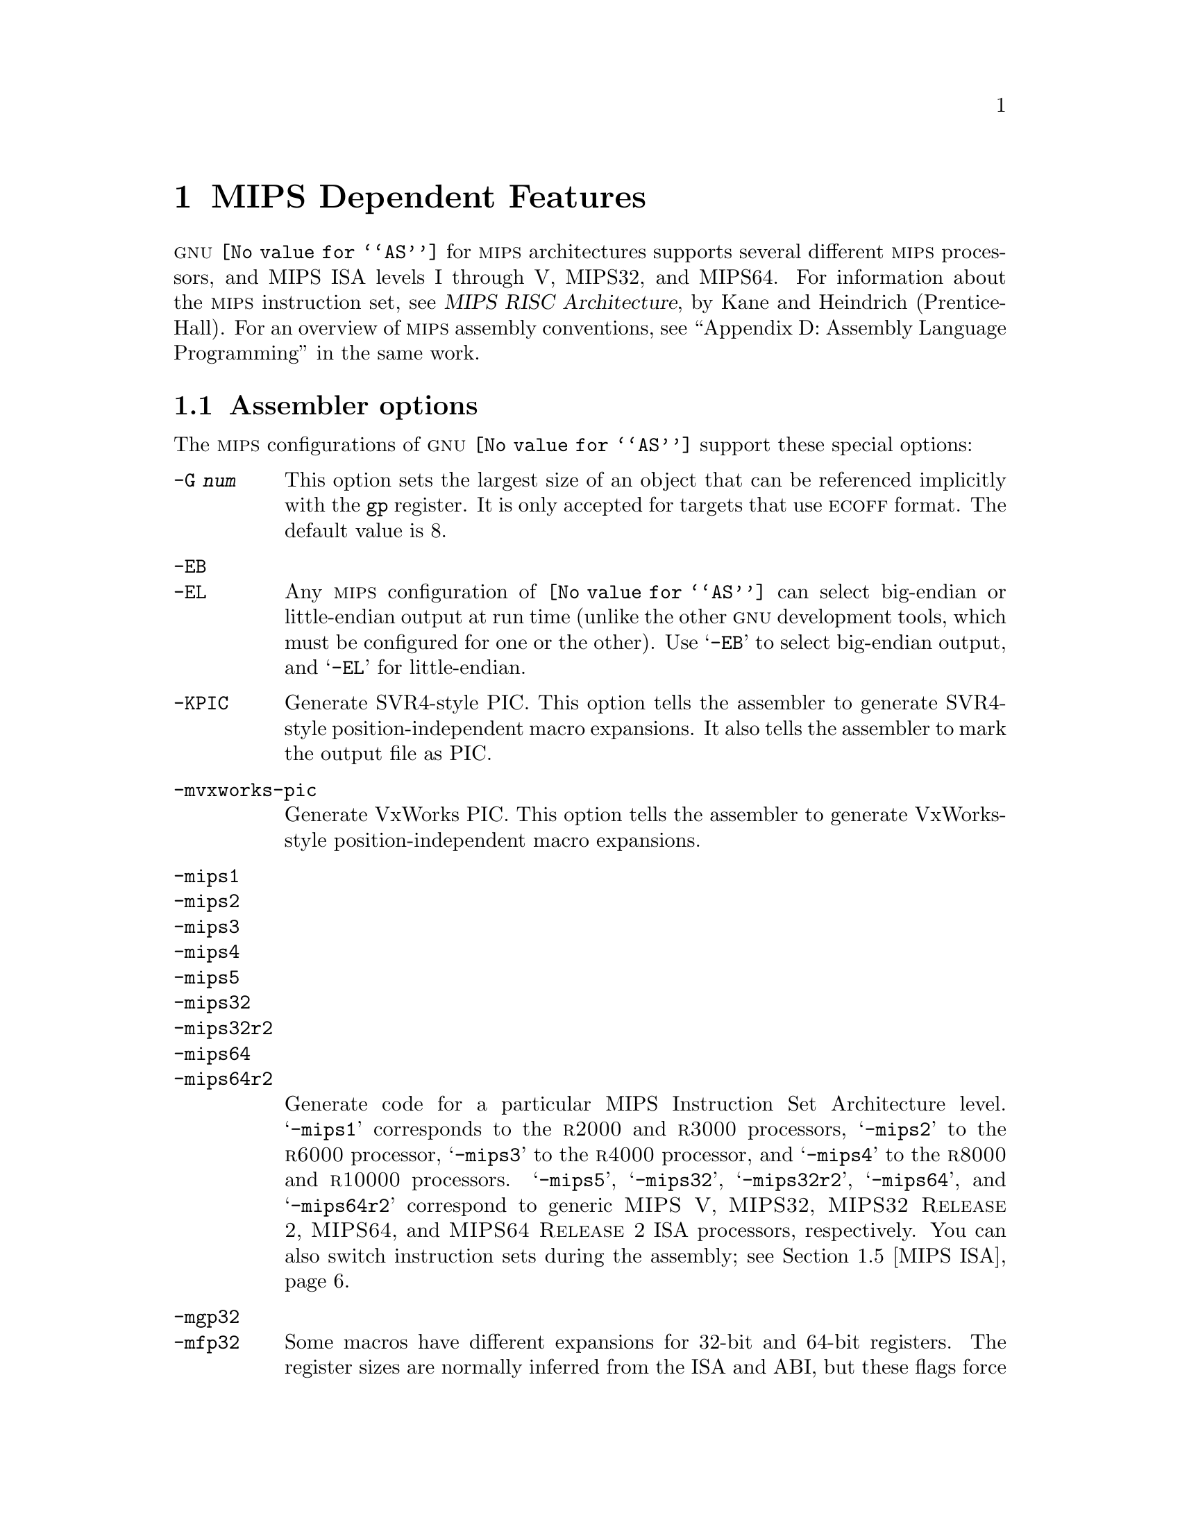 @c Copyright 1991, 1992, 1993, 1994, 1995, 1997, 1999, 2000, 2001,
@c 2002, 2003, 2004
@c Free Software Foundation, Inc.
@c This is part of the GAS manual.
@c For copying conditions, see the file as.texinfo.
@ifset GENERIC
@page
@node MIPS-Dependent
@chapter MIPS Dependent Features
@end ifset
@ifclear GENERIC
@node Machine Dependencies
@chapter MIPS Dependent Features
@end ifclear

@cindex MIPS processor
@sc{gnu} @code{@value{AS}} for @sc{mips} architectures supports several
different @sc{mips} processors, and MIPS ISA levels I through V, MIPS32,
and MIPS64.  For information about the @sc{mips} instruction set, see
@cite{MIPS RISC Architecture}, by Kane and Heindrich (Prentice-Hall).
For an overview of @sc{mips} assembly conventions, see ``Appendix D:
Assembly Language Programming'' in the same work.

@menu
* MIPS Opts::   	Assembler options
* MIPS Object:: 	ECOFF object code
* MIPS Stabs::  	Directives for debugging information
* MIPS ISA::    	Directives to override the ISA level
* MIPS symbol sizes::   Directives to override the size of symbols
* MIPS autoextend::	Directives for extending MIPS 16 bit instructions
* MIPS insn::		Directive to mark data as an instruction
* MIPS option stack::	Directives to save and restore options
* MIPS ASE instruction generation overrides:: Directives to control
  			generation of MIPS ASE instructions
* MIPS floating-point:: Directives to override floating-point options
@end menu

@node MIPS Opts
@section Assembler options

The @sc{mips} configurations of @sc{gnu} @code{@value{AS}} support these
special options:

@table @code
@cindex @code{-G} option (MIPS)
@item -G @var{num}
This option sets the largest size of an object that can be referenced
implicitly with the @code{gp} register.  It is only accepted for targets
that use @sc{ecoff} format.  The default value is 8.

@cindex @code{-EB} option (MIPS)
@cindex @code{-EL} option (MIPS)
@cindex MIPS big-endian output
@cindex MIPS little-endian output
@cindex big-endian output, MIPS
@cindex little-endian output, MIPS
@item -EB
@itemx -EL
Any @sc{mips} configuration of @code{@value{AS}} can select big-endian or
little-endian output at run time (unlike the other @sc{gnu} development
tools, which must be configured for one or the other).  Use @samp{-EB}
to select big-endian output, and @samp{-EL} for little-endian.

@item -KPIC
@cindex PIC selection, MIPS
@cindex @option{-KPIC} option, MIPS
Generate SVR4-style PIC.  This option tells the assembler to generate
SVR4-style position-independent macro expansions.  It also tells the
assembler to mark the output file as PIC.

@item -mvxworks-pic
@cindex @option{-mvxworks-pic} option, MIPS
Generate VxWorks PIC.  This option tells the assembler to generate
VxWorks-style position-independent macro expansions.

@cindex MIPS architecture options
@item -mips1
@itemx -mips2
@itemx -mips3
@itemx -mips4
@itemx -mips5
@itemx -mips32
@itemx -mips32r2
@itemx -mips64
@itemx -mips64r2
Generate code for a particular MIPS Instruction Set Architecture level.
@samp{-mips1} corresponds to the @sc{r2000} and @sc{r3000} processors,
@samp{-mips2} to the @sc{r6000} processor, @samp{-mips3} to the
@sc{r4000} processor, and @samp{-mips4} to the @sc{r8000} and
@sc{r10000} processors.  @samp{-mips5}, @samp{-mips32}, @samp{-mips32r2},
@samp{-mips64}, and @samp{-mips64r2}
correspond to generic
@sc{MIPS V}, @sc{MIPS32}, @sc{MIPS32 Release 2}, @sc{MIPS64},
and @sc{MIPS64 Release 2}
ISA processors, respectively.  You can also switch
instruction sets during the assembly; see @ref{MIPS ISA, Directives to
override the ISA level}.

@item -mgp32
@itemx -mfp32
Some macros have different expansions for 32-bit and 64-bit registers.
The register sizes are normally inferred from the ISA and ABI, but these
flags force a certain group of registers to be treated as 32 bits wide at
all times.  @samp{-mgp32} controls the size of general-purpose registers
and @samp{-mfp32} controls the size of floating-point registers.

The @code{.set gp=32} and @code{.set fp=32} directives allow the size
of registers to be changed for parts of an object. The default value is
restored by @code{.set gp=default} and @code{.set fp=default}.

On some MIPS variants there is a 32-bit mode flag; when this flag is
set, 64-bit instructions generate a trap.  Also, some 32-bit OSes only
save the 32-bit registers on a context switch, so it is essential never
to use the 64-bit registers.

@item -mgp64
@itemx -mfp64
Assume that 64-bit registers are available.  This is provided in the
interests of symmetry with @samp{-mgp32} and @samp{-mfp32}.

The @code{.set gp=64} and @code{.set fp=64} directives allow the size
of registers to be changed for parts of an object. The default value is
restored by @code{.set gp=default} and @code{.set fp=default}.

@item -mips16
@itemx -no-mips16
Generate code for the MIPS 16 processor.  This is equivalent to putting
@code{.set mips16} at the start of the assembly file.  @samp{-no-mips16}
turns off this option.

@item -msmartmips
@itemx -mno-smartmips
Enables the SmartMIPS extensions to the MIPS32 instruction set, which
provides a number of new instructions which target smartcard and
cryptographic applications.  This is equivalent to putting
@code{.set smartmips} at the start of the assembly file.
@samp{-mno-smartmips} turns off this option.

@item -mips3d
@itemx -no-mips3d
Generate code for the MIPS-3D Application Specific Extension.
This tells the assembler to accept MIPS-3D instructions.
@samp{-no-mips3d} turns off this option.

@item -mdmx
@itemx -no-mdmx
Generate code for the MDMX Application Specific Extension.
This tells the assembler to accept MDMX instructions.
@samp{-no-mdmx} turns off this option.

@item -mdsp
@itemx -mno-dsp
Generate code for the DSP Release 1 Application Specific Extension.
This tells the assembler to accept DSP Release 1 instructions.
@samp{-mno-dsp} turns off this option.

@item -mdspr2
@itemx -mno-dspr2
Generate code for the DSP Release 2 Application Specific Extension.
This option implies -mdsp.
This tells the assembler to accept DSP Release 2 instructions.
@samp{-mno-dspr2} turns off this option.

@item -mmt
@itemx -mno-mt
Generate code for the MT Application Specific Extension.
This tells the assembler to accept MT instructions.
@samp{-mno-mt} turns off this option.

@item -mfix7000
@itemx -mno-fix7000
Cause nops to be inserted if the read of the destination register
of an mfhi or mflo instruction occurs in the following two instructions.

@item -mfix-vr4120
@itemx -no-mfix-vr4120
Insert nops to work around certain VR4120 errata.  This option is
intended to be used on GCC-generated code: it is not designed to catch
all problems in hand-written assembler code.

@item -mfix-vr4130
@itemx -no-mfix-vr4130
Insert nops to work around the VR4130 @samp{mflo}/@samp{mfhi} errata.

@item -mfix-24k
@itemx -no-mfix-24k
Insert nops to work around the 24K @samp{eret}/@samp{deret} errata.

@item -m4010
@itemx -no-m4010
Generate code for the LSI @sc{r4010} chip.  This tells the assembler to
accept the @sc{r4010} specific instructions (@samp{addciu}, @samp{ffc},
etc.), and to not schedule @samp{nop} instructions around accesses to
the @samp{HI} and @samp{LO} registers.  @samp{-no-m4010} turns off this
option.

@item -m4650
@itemx -no-m4650
Generate code for the MIPS @sc{r4650} chip.  This tells the assembler to accept
the @samp{mad} and @samp{madu} instruction, and to not schedule @samp{nop}
instructions around accesses to the @samp{HI} and @samp{LO} registers.
@samp{-no-m4650} turns off this option.

@itemx -m3900
@itemx -no-m3900
@itemx -m4100
@itemx -no-m4100
For each option @samp{-m@var{nnnn}}, generate code for the MIPS
@sc{r@var{nnnn}} chip.  This tells the assembler to accept instructions
specific to that chip, and to schedule for that chip's hazards.

@item -march=@var{cpu}
Generate code for a particular MIPS cpu.  It is exactly equivalent to
@samp{-m@var{cpu}}, except that there are more value of @var{cpu}
understood.  Valid @var{cpu} value are:

@quotation
2000,
3000,
3900,
4000,
4010,
4100,
4111,
vr4120,
vr4130,
vr4181,
4300,
4400,
4600,
4650,
5000,
rm5200,
rm5230,
rm5231,
rm5261,
rm5721,
vr5400,
vr5500,
6000,
rm7000,
8000,
rm9000,
10000,
12000,
14000,
16000,
4kc,
4km,
4kp,
4ksc,
4kec,
4kem,
4kep,
4ksd,
m4k,
m4kp,
24kc,
24kf2_1,
24kf,
24kf1_1,
24kec,
24kef2_1,
24kef,
24kef1_1,
34kc,
34kf2_1,
34kf,
34kf1_1,
74kc,
74kf2_1,
74kf,
74kf1_1,
74kf3_2,
1004kc,
1004kf2_1,
1004kf,
1004kf1_1,
5kc,
5kf,
20kc,
25kf,
sb1,
sb1a,
loongson2e,
loongson2f,
octeon,
xlr
@end quotation

For compatibility reasons, @samp{@var{n}x} and @samp{@var{b}fx} are
accepted as synonyms for @samp{@var{n}f1_1}.  These values are
deprecated.

@item -mtune=@var{cpu}
Schedule and tune for a particular MIPS cpu.  Valid @var{cpu} values are
identical to @samp{-march=@var{cpu}}.

@item -mabi=@var{abi}
Record which ABI the source code uses.  The recognized arguments
are: @samp{32}, @samp{n32}, @samp{o64}, @samp{64} and @samp{eabi}.

@item -msym32
@itemx -mno-sym32
@cindex -msym32
@cindex -mno-sym32
Equivalent to adding @code{.set sym32} or @code{.set nosym32} to
the beginning of the assembler input.  @xref{MIPS symbol sizes}.

@cindex @code{-nocpp} ignored (MIPS)
@item -nocpp
This option is ignored.  It is accepted for command-line compatibility with
other assemblers, which use it to turn off C style preprocessing.  With
@sc{gnu} @code{@value{AS}}, there is no need for @samp{-nocpp}, because the
@sc{gnu} assembler itself never runs the C preprocessor.

@item -msoft-float
@itemx -mhard-float
Disable or enable floating-point instructions.  Note that by default
floating-point instructions are always allowed even with CPU targets
that don't have support for these instructions.

@item -msingle-float
@itemx -mdouble-float
Disable or enable double-precision floating-point operations.  Note
that by default double-precision floating-point operations are always
allowed even with CPU targets that don't have support for these
operations.

@item --construct-floats
@itemx --no-construct-floats
The @code{--no-construct-floats} option disables the construction of
double width floating point constants by loading the two halves of the
value into the two single width floating point registers that make up
the double width register.  This feature is useful if the processor
support the FR bit in its status  register, and this bit is known (by
the programmer) to be set.  This bit prevents the aliasing of the double
width register by the single width registers.

By default @code{--construct-floats} is selected, allowing construction
of these floating point constants.

@item --trap
@itemx --no-break
@c FIXME!  (1) reflect these options (next item too) in option summaries;
@c         (2) stop teasing, say _which_ instructions expanded _how_.
@code{@value{AS}} automatically macro expands certain division and
multiplication instructions to check for overflow and division by zero.  This
option causes @code{@value{AS}} to generate code to take a trap exception
rather than a break exception when an error is detected.  The trap instructions
are only supported at Instruction Set Architecture level 2 and higher.

@item --break
@itemx --no-trap
Generate code to take a break exception rather than a trap exception when an
error is detected.  This is the default.

@item -mpdr
@itemx -mno-pdr
Control generation of @code{.pdr} sections.  Off by default on IRIX, on
elsewhere.

@item -mshared
@itemx -mno-shared
When generating code using the Unix calling conventions (selected by
@samp{-KPIC} or @samp{-mcall_shared}), gas will normally generate code
which can go into a shared library.  The @samp{-mno-shared} option
tells gas to generate code which uses the calling convention, but can
not go into a shared library.  The resulting code is slightly more
efficient.  This option only affects the handling of the
@samp{.cpload} and @samp{.cpsetup} pseudo-ops.
@end table

@node MIPS Object
@section MIPS ECOFF object code

@cindex ECOFF sections
@cindex MIPS ECOFF sections
Assembling for a @sc{mips} @sc{ecoff} target supports some additional sections
besides the usual @code{.text}, @code{.data} and @code{.bss}.  The
additional sections are @code{.rdata}, used for read-only data,
@code{.sdata}, used for small data, and @code{.sbss}, used for small
common objects.

@cindex small objects, MIPS ECOFF
@cindex @code{gp} register, MIPS
When assembling for @sc{ecoff}, the assembler uses the @code{$gp} (@code{$28})
register to form the address of a ``small object''.  Any object in the
@code{.sdata} or @code{.sbss} sections is considered ``small'' in this sense.
For external objects, or for objects in the @code{.bss} section, you can use
the @code{@value{GCC}} @samp{-G} option to control the size of objects addressed via
@code{$gp}; the default value is 8, meaning that a reference to any object
eight bytes or smaller uses @code{$gp}.  Passing @samp{-G 0} to
@code{@value{AS}} prevents it from using the @code{$gp} register on the basis
of object size (but the assembler uses @code{$gp} for objects in @code{.sdata}
or @code{sbss} in any case).  The size of an object in the @code{.bss} section
is set by the @code{.comm} or @code{.lcomm} directive that defines it.  The
size of an external object may be set with the @code{.extern} directive.  For
example, @samp{.extern sym,4} declares that the object at @code{sym} is 4 bytes
in length, whie leaving @code{sym} otherwise undefined.

Using small @sc{ecoff} objects requires linker support, and assumes that the
@code{$gp} register is correctly initialized (normally done automatically by
the startup code).  @sc{mips} @sc{ecoff} assembly code must not modify the
@code{$gp} register.

@node MIPS Stabs
@section Directives for debugging information

@cindex MIPS debugging directives
@sc{mips} @sc{ecoff} @code{@value{AS}} supports several directives used for
generating debugging information which are not support by traditional @sc{mips}
assemblers.  These are @code{.def}, @code{.endef}, @code{.dim}, @code{.file},
@code{.scl}, @code{.size}, @code{.tag}, @code{.type}, @code{.val},
@code{.stabd}, @code{.stabn}, and @code{.stabs}.  The debugging information
generated by the three @code{.stab} directives can only be read by @sc{gdb},
not by traditional @sc{mips} debuggers (this enhancement is required to fully
support C++ debugging).  These directives are primarily used by compilers, not
assembly language programmers!

@node MIPS symbol sizes
@section Directives to override the size of symbols

@cindex @code{.set sym32}
@cindex @code{.set nosym32}
The n64 ABI allows symbols to have any 64-bit value.  Although this
provides a great deal of flexibility, it means that some macros have
much longer expansions than their 32-bit counterparts.  For example,
the non-PIC expansion of @samp{dla $4,sym} is usually:

@smallexample
lui     $4,%highest(sym)
lui     $1,%hi(sym)
daddiu  $4,$4,%higher(sym)
daddiu  $1,$1,%lo(sym)
dsll32  $4,$4,0
daddu   $4,$4,$1
@end smallexample

whereas the 32-bit expansion is simply:

@smallexample
lui     $4,%hi(sym)
daddiu  $4,$4,%lo(sym)
@end smallexample

n64 code is sometimes constructed in such a way that all symbolic
constants are known to have 32-bit values, and in such cases, it's
preferable to use the 32-bit expansion instead of the 64-bit
expansion.

You can use the @code{.set sym32} directive to tell the assembler
that, from this point on, all expressions of the form
@samp{@var{symbol}} or @samp{@var{symbol} + @var{offset}}
have 32-bit values.  For example:

@smallexample
.set sym32
dla     $4,sym
lw      $4,sym+16
sw      $4,sym+0x8000($4)
@end smallexample

will cause the assembler to treat @samp{sym}, @code{sym+16} and
@code{sym+0x8000} as 32-bit values.  The handling of non-symbolic
addresses is not affected.

The directive @code{.set nosym32} ends a @code{.set sym32} block and
reverts to the normal behavior.  It is also possible to change the
symbol size using the command-line options @option{-msym32} and
@option{-mno-sym32}.

These options and directives are always accepted, but at present,
they have no effect for anything other than n64.

@node MIPS ISA
@section Directives to override the ISA level

@cindex MIPS ISA override
@kindex @code{.set mips@var{n}}
@sc{gnu} @code{@value{AS}} supports an additional directive to change
the @sc{mips} Instruction Set Architecture level on the fly: @code{.set
mips@var{n}}.  @var{n} should be a number from 0 to 5, or 32, 32r2, 64
or 64r2.
The values other than 0 make the assembler accept instructions
for the corresponding @sc{isa} level, from that point on in the
assembly.  @code{.set mips@var{n}} affects not only which instructions
are permitted, but also how certain macros are expanded.  @code{.set
mips0} restores the @sc{isa} level to its original level: either the
level you selected with command line options, or the default for your
configuration.  You can use this feature to permit specific @sc{mips3}
instructions while assembling in 32 bit mode.  Use this directive with
care!

@cindex MIPS CPU override
@kindex @code{.set arch=@var{cpu}}
The @code{.set arch=@var{cpu}} directive provides even finer control.
It changes the effective CPU target and allows the assembler to use
instructions specific to a particular CPU.  All CPUs supported by the
@samp{-march} command line option are also selectable by this directive.
The original value is restored by @code{.set arch=default}.

The directive @code{.set mips16} puts the assembler into MIPS 16 mode,
in which it will assemble instructions for the MIPS 16 processor.  Use
@code{.set nomips16} to return to normal 32 bit mode.

Traditional @sc{mips} assemblers do not support this directive.

@node MIPS autoextend
@section Directives for extending MIPS 16 bit instructions

@kindex @code{.set autoextend}
@kindex @code{.set noautoextend}
By default, MIPS 16 instructions are automatically extended to 32 bits
when necessary.  The directive @code{.set noautoextend} will turn this
off.  When @code{.set noautoextend} is in effect, any 32 bit instruction
must be explicitly extended with the @code{.e} modifier (e.g.,
@code{li.e $4,1000}).  The directive @code{.set autoextend} may be used
to once again automatically extend instructions when necessary.

This directive is only meaningful when in MIPS 16 mode.  Traditional
@sc{mips} assemblers do not support this directive.

@node MIPS insn
@section Directive to mark data as an instruction

@kindex @code{.insn}
The @code{.insn} directive tells @code{@value{AS}} that the following
data is actually instructions.  This makes a difference in MIPS 16 mode:
when loading the address of a label which precedes instructions,
@code{@value{AS}} automatically adds 1 to the value, so that jumping to
the loaded address will do the right thing.

@node MIPS option stack
@section Directives to save and restore options

@cindex MIPS option stack
@kindex @code{.set push}
@kindex @code{.set pop}
The directives @code{.set push} and @code{.set pop} may be used to save
and restore the current settings for all the options which are
controlled by @code{.set}.  The @code{.set push} directive saves the
current settings on a stack.  The @code{.set pop} directive pops the
stack and restores the settings.

These directives can be useful inside an macro which must change an
option such as the ISA level or instruction reordering but does not want
to change the state of the code which invoked the macro.

Traditional @sc{mips} assemblers do not support these directives.

@node MIPS ASE instruction generation overrides
@section Directives to control generation of MIPS ASE instructions

@cindex MIPS MIPS-3D instruction generation override
@kindex @code{.set mips3d}
@kindex @code{.set nomips3d}
The directive @code{.set mips3d} makes the assembler accept instructions
from the MIPS-3D Application Specific Extension from that point on
in the assembly.  The @code{.set nomips3d} directive prevents MIPS-3D
instructions from being accepted.

@cindex SmartMIPS instruction generation override
@kindex @code{.set smartmips}
@kindex @code{.set nosmartmips}
The directive @code{.set smartmips} makes the assembler accept
instructions from the SmartMIPS Application Specific Extension to the
MIPS32 @sc{isa} from that point on in the assembly.  The
@code{.set nosmartmips} directive prevents SmartMIPS instructions from
being accepted.

@cindex MIPS MDMX instruction generation override
@kindex @code{.set mdmx}
@kindex @code{.set nomdmx}
The directive @code{.set mdmx} makes the assembler accept instructions
from the MDMX Application Specific Extension from that point on
in the assembly.  The @code{.set nomdmx} directive prevents MDMX
instructions from being accepted.

@cindex MIPS DSP Release 1 instruction generation override
@kindex @code{.set dsp}
@kindex @code{.set nodsp}
The directive @code{.set dsp} makes the assembler accept instructions
from the DSP Release 1 Application Specific Extension from that point
on in the assembly.  The @code{.set nodsp} directive prevents DSP
Release 1 instructions from being accepted.

@cindex MIPS DSP Release 2 instruction generation override
@kindex @code{.set dspr2}
@kindex @code{.set nodspr2}
The directive @code{.set dspr2} makes the assembler accept instructions
from the DSP Release 2 Application Specific Extension from that point
on in the assembly.  This dirctive implies @code{.set dsp}.  The
@code{.set nodspr2} directive prevents DSP Release 2 instructions from
being accepted.

@cindex MIPS MT instruction generation override
@kindex @code{.set mt}
@kindex @code{.set nomt}
The directive @code{.set mt} makes the assembler accept instructions
from the MT Application Specific Extension from that point on
in the assembly.  The @code{.set nomt} directive prevents MT
instructions from being accepted.

Traditional @sc{mips} assemblers do not support these directives.

@node MIPS floating-point
@section Directives to override floating-point options

@cindex Disable floating-point instructions
@kindex @code{.set softfloat}
@kindex @code{.set hardfloat}
The directives @code{.set softfloat} and @code{.set hardfloat} provide
finer control of disabling and enabling float-point instructions.
These directives always override the default (that hard-float
instructions are accepted) or the command-line options
(@samp{-msoft-float} and @samp{-mhard-float}).

@cindex Disable single-precision floating-point operations
@kindex @code{.set softfloat}
@kindex @code{.set hardfloat}
The directives @code{.set singlefloat} and @code{.set doublefloat}
provide finer control of disabling and enabling double-precision
float-point operations.  These directives always override the default
(that double-precision operations are accepted) or the command-line
options (@samp{-msingle-float} and @samp{-mdouble-float}).

Traditional @sc{mips} assemblers do not support these directives.
